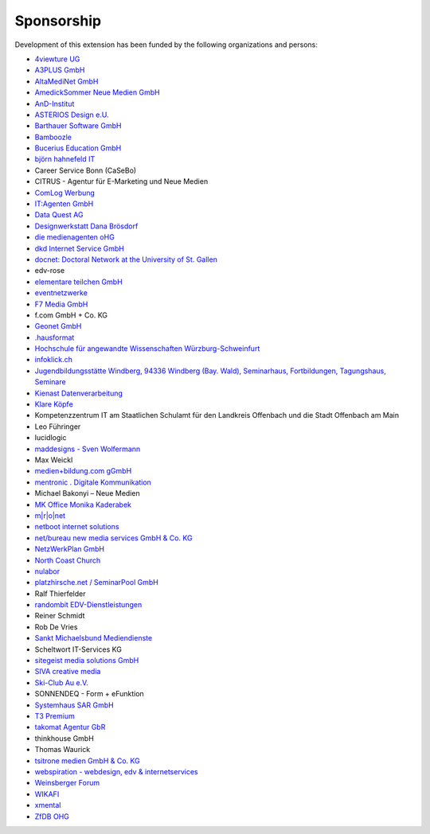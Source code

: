 .. ==================================================
.. FOR YOUR INFORMATION
.. --------------------------------------------------
.. -*- coding: utf-8 -*- with BOM.

.. ==================================================
.. DEFINE SOME TEXTROLES
.. --------------------------------------------------
.. role::   underline
.. role::   typoscript(code)
.. role::   ts(typoscript)
   :class:  typoscript
.. role::   php(code)


Sponsorship
^^^^^^^^^^^

Development of this extension has been funded by the following
organizations and persons:

- `4viewture UG <https://www.4viewture.eu/>`_

- `A3PLUS GmbH <https://www.a3plus.de/>`_

- `AltaMediNet GmbH <http://www.altamedinet.de/>`_

- `AmedickSommer Neue Medien GmbH <http://www.amedick-sommer.de/>`_

- `AnD-Institut <https://www.and.at/>`_

- `ASTERIOS Design e.U. <https://www.multimedia-agentur.at>`_

- `Barthauer Software GmbH <https://www.barthauer.de/>`_

- `Bamboozle <https://www.bamboozle.ch/>`_

- `Bucerius Education GmbH <https://www.law-school.de/>`_

- `björn hahnefeld IT <https://www.hahnefeld.de/>`_

- Career Service Bonn (CaSeBo)

- CITRUS - Agentur für E-Marketing und Neue Medien

- `ComLog Werbung <https://www.comlog.de/>`_

- `IT:Agenten GmbH <https://it-agenten.com/>`_

- `Data Quest AG <https://www.dataquest.ch/>`_

- `Designwerkstatt Dana Brösdorf <https://www.designwerkstatt.net/>`_

- `die medienagenten oHG <http://www.medienagenten.de/>`_

- `dkd Internet Service GmbH <https://www.dkd.de/>`_

- `docnet: Doctoral Network at the University of St. Gallen <https://wp.docnet-hsg.ch/>`_

- edv-rose

- `elementare teilchen GmbH <https://www.elementare-teilchen.de/>`_

- `eventnetzwerke <https://www.eventnetzwerke.de/>`_

- `F7 Media GmbH <https://www.f7.de/>`_

- f.com GmbH + Co. KG

- `Geonet GmbH <https://geonet.eu/>`_

- `.hausformat <https://www.hausformat.ch/>`_

- `Hochschule für angewandte Wissenschaften Würzburg-Schweinfurt
  <https://www.fhws.de/>`_

- `infoklick.ch <https://www.infoklick.ch/>`_

- `Jugendbildungsstätte Windberg, 94336 Windberg (Bay. Wald), Seminarhaus, Fortbildungen, Tagungshaus, Seminare
  <http://www.jugendbildungsstaette-windberg.de/>`_

- `Kienast Datenverarbeitung <http://www.kienastdv.de/>`_

- `Klare Köpfe <http://klarekoepfe.de/>`_

- Kompetenzzentrum IT am
  Staatlichen Schulamt für den Landkreis Offenbach und die Stadt
  Offenbach am Main

- Leo Führinger

- lucidlogic

- `maddesigns - Sven Wolfermann <http://maddesigns.de/>`_

- Max Weickl

- `medien+bildung.com gGmbH <http://medienundbildung.com/>`_

- `mentronic . Digitale Kommunikation <https://www.mentronic.com/>`_

- Michael Bakonyi – Neue Medien

- `MK Office Monika Kaderabek <http://www.mk-office.ch/>`_

- `m\|r\|o\|net <https://www.mronet.at/>`_

- `netboot internet solutions <http://www.netboot.ch/>`_

- `net/bureau new media services GmbH & Co. KG <https://www.netbureau.de/>`_

- `NetzWerkPlan GmbH <https://netzwerkplan.de/>`_

- `North Coast Church <https://www.northcoastchurch.com/>`_

- `nulabor <http://www.nulabor.de/>`_

- `platzhirsche.net / SeminarPool GmbH <https://www.platzhirsche.net/>`_

- Ralf Thierfelder

- `randombit EDV-Dienstleistungen <http://randombit.de/>`_

- Reiner Schmidt

- Rob De Vries

- `Sankt Michaelsbund Mediendienste <https://www.st-michaelsbund.de/>`_

- Scheltwort IT-Services KG

- `sitegeist media solutions GmbH <https://sitegeist.de/>`_

- `SIVA creative media <https://www.siva-creative.net/>`_

- `Ski-Club Au e.V. <https://www.ski-club-au.de/>`_

- SONNENDEQ - Form + eFunktion

- `Systemhaus SAR GmbH <https://www.sar.de/>`_

- `T3 Premium <https://www.t3premium.de/>`_

- `takomat Agentur GbR <https://www.takomat-agentur.de/>`_

- thinkhouse GmbH

- Thomas Waurick

- `tsitrone medien GmbH & Co. KG <http://www.tsitrone.de/>`_

- `webspiration - webdesign, edv & internetservices
  <http://www.webspiration.ch/>`_

- `Weinsberger Forum <http://www.weinsberger-forum.de/>`_

- `WIKAFI <http://wikafi.be/>`_

- `xmental <https://www.xmental.de/>`_

- `ZfDB OHG <http://www.zfdb-verlag.de/>`_
